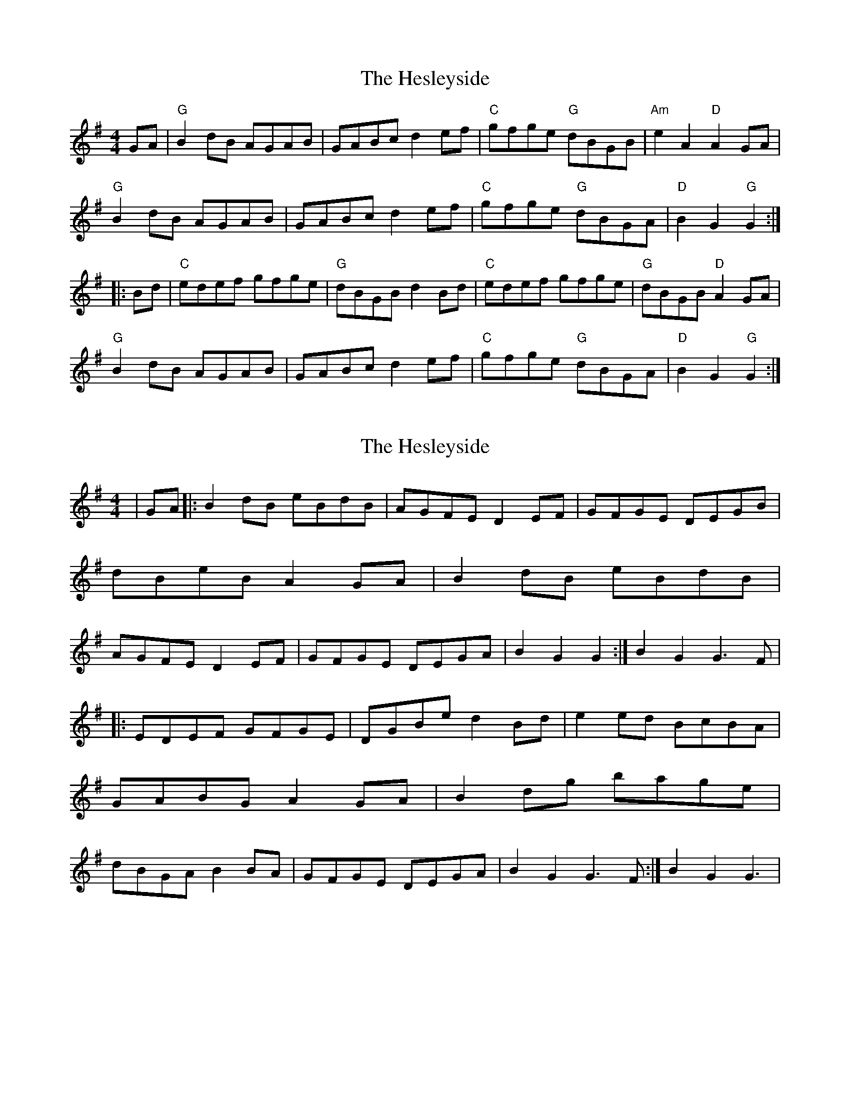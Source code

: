 X: 1
T: Hesleyside, The
Z: rfdarsie
S: https://thesession.org/tunes/3551#setting3551
R: reel
M: 4/4
L: 1/8
K: Gmaj
GA|"G"B2 dB AGAB|GABc d2 ef|"C"gfge "G"dBGB|"Am"e2 A2 "D"A2 GA|
"G"B2 dB AGAB|GABc d2 ef|"C"gfge "G"dBGA|"D"B2 G2 "G"G2:|
|:Bd|"C"edef gfge|"G"dBGB d2 Bd|"C"edef gfge|"G"dBGB "D"A2 GA|
"G"B2 dB AGAB|GABc d2 ef|"C"gfge "G"dBGA|"D"B2 G2 "G"G2:|
X: 2
T: Hesleyside, The
Z: nicholas
S: https://thesession.org/tunes/3551#setting16577
R: reel
M: 4/4
L: 1/8
K: Gmaj
|GA|:B2dB eBdB|AGFE D2EF|GFGE DEGB|dBeB A2GA|B2dB eBdB|AGFE D2EF|GFGE DEGA|B2G2 G2:|B2G2 G3F||:EDEF GFGE|DGBe d2Bd|e2ed BcBA|GABG A2GA|B2dg bage|dBGA B2BA|GFGE DEGA|B2G2 G3F:|B2G2 G3|
X: 3
T: Hesleyside, The
Z: nicholas
S: https://thesession.org/tunes/3551#setting16578
R: reel
M: 4/4
L: 1/8
K: Gmaj
|1 B2 G2 G2 GA:|2 B2 G2 G3 F||1 B2 G2 G3 F|2 B2 G2 G2|)
